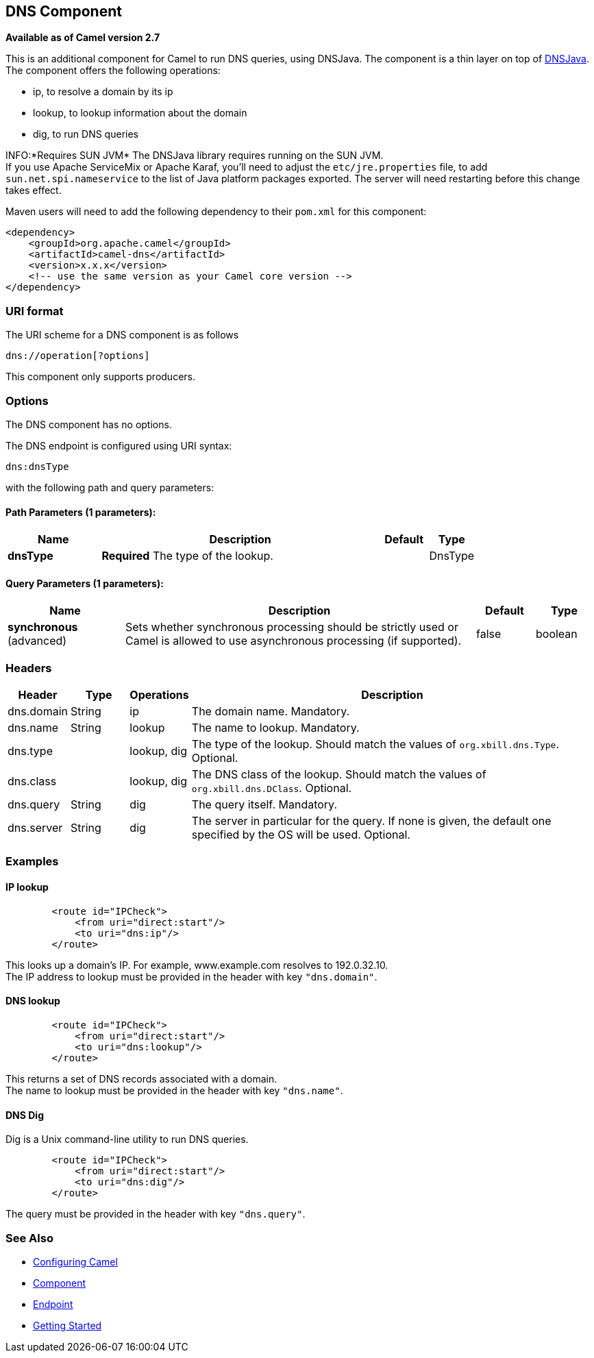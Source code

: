 ## DNS Component

*Available as of Camel version 2.7*

This is an additional component for Camel to run DNS queries, using
DNSJava. The component is a thin layer on top of
http://www.xbill.org/dnsjava/[DNSJava]. +
 The component offers the following operations:

* ip, to resolve a domain by its ip
* lookup, to lookup information about the domain
* dig, to run DNS queries

INFO:*Requires SUN JVM*
The DNSJava library requires running on the SUN JVM. +
 If you use Apache ServiceMix or Apache Karaf, you'll need to adjust the
`etc/jre.properties` file, to add `sun.net.spi.nameservice` to the list
of Java platform packages exported. The server will need restarting
before this change takes effect.

Maven users will need to add the following dependency to their `pom.xml`
for this component:

[source,xml]
------------------------------------------------------------
<dependency>
    <groupId>org.apache.camel</groupId>
    <artifactId>camel-dns</artifactId>
    <version>x.x.x</version>
    <!-- use the same version as your Camel core version -->
</dependency>
------------------------------------------------------------

### URI format

The URI scheme for a DNS component is as follows

[source,java]
-------------------------
dns://operation[?options]
-------------------------

This component only supports producers.

### Options


// component options: START
The DNS component has no options.
// component options: END



// endpoint options: START
The DNS endpoint is configured using URI syntax:

    dns:dnsType

with the following path and query parameters:

#### Path Parameters (1 parameters):

[width="100%",cols="2,6,1,1",options="header"]
|=======================================================================
| Name | Description | Default | Type
| **dnsType** | *Required* The type of the lookup. |  | DnsType
|=======================================================================

#### Query Parameters (1 parameters):

[width="100%",cols="2,6,1,1",options="header"]
|=======================================================================
| Name | Description | Default | Type
| **synchronous** (advanced) | Sets whether synchronous processing should be strictly used or Camel is allowed to use asynchronous processing (if supported). | false | boolean
|=======================================================================
// endpoint options: END


### Headers
[width="100%",cols="10%,10%,10%,70%",options="header",]
|=======================================================================

|Header |Type |Operations |Description

|dns.domain |String |ip |The domain name. Mandatory.

|dns.name |String |lookup |The name to lookup. Mandatory.

|dns.type |   | lookup, dig |The type of the lookup. Should match the values of `org.xbill.dns.Type`.
Optional.

|dns.class |   | lookup, dig |The DNS class of the lookup. Should match the values of
`org.xbill.dns.DClass`. Optional.

|dns.query |String |dig |The query itself. Mandatory.

|dns.server |String |dig |The server in particular for the query. If none is given, the default
one specified by the OS will be used. Optional.
|=======================================================================

### Examples

#### IP lookup

[source,xml]
--------------------------------------
        <route id="IPCheck">
            <from uri="direct:start"/>
            <to uri="dns:ip"/>
        </route>
--------------------------------------

This looks up a domain's IP. For example, www.example.com resolves to
192.0.32.10. +
 The IP address to lookup must be provided in the header with key
`"dns.domain"`.

#### DNS lookup

[source,xml]
--------------------------------------
        <route id="IPCheck">
            <from uri="direct:start"/>
            <to uri="dns:lookup"/>
        </route>
--------------------------------------

This returns a set of DNS records associated with a domain. +
 The name to lookup must be provided in the header with key
`"dns.name"`.

#### DNS Dig

Dig is a Unix command-line utility to run DNS queries.

[source,xml]
--------------------------------------
        <route id="IPCheck">
            <from uri="direct:start"/>
            <to uri="dns:dig"/>
        </route>
--------------------------------------

The query must be provided in the header with key `"dns.query"`.

### See Also

* link:configuring-camel.html[Configuring Camel]
* link:component.html[Component]
* link:endpoint.html[Endpoint]
* link:getting-started.html[Getting Started]
